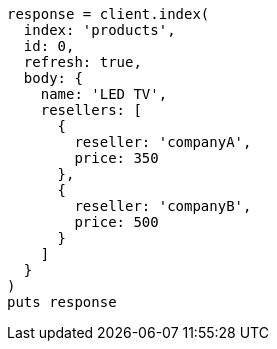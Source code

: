 [source, ruby]
----
response = client.index(
  index: 'products',
  id: 0,
  refresh: true,
  body: {
    name: 'LED TV',
    resellers: [
      {
        reseller: 'companyA',
        price: 350
      },
      {
        reseller: 'companyB',
        price: 500
      }
    ]
  }
)
puts response
----
